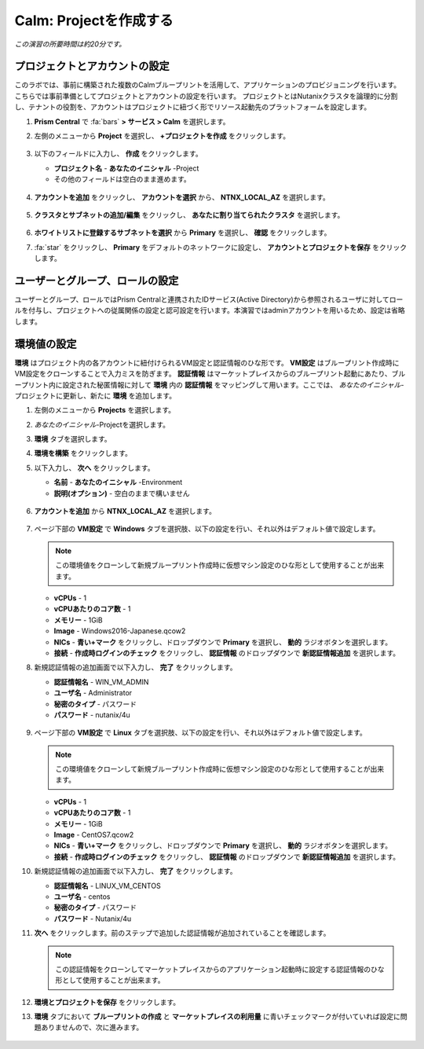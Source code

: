 .. _calm_project:

----------------------
Calm: Projectを作成する
----------------------

*この演習の所要時間は約20分です。*

プロジェクトとアカウントの設定
+++++++++++++++++++++

このラボでは、事前に構築された複数のCalmブループリントを活用して、アプリケーションのプロビジョニングを行います。こちらでは事前準備としてプロジェクトとアカウントの設定を行います。
プロジェクトとはNutanixクラスタを論理的に分割し、テナントの役割を、アカウントはプロジェクトに紐づく形でリソース起動先のプラットフォームを設定します。

#. **Prism Central** で :fa:`bars` **> サービス > Calm** を選択します。

#. 左側のメニューから **Project** を選択し、 **+プロジェクトを作成** をクリックします。

   .. figure:: images/2.png

#. 以下のフィールドに入力し、 **作成** をクリックします。

   - **プロジェクト名** - **あなたのイニシャル** -Project
   - その他のフィールドは空白のまま進めます。

   .. figure:: images/new-3-1.png

#. **アカウントを追加** をクリックし、 **アカウントを選択** から、 **NTNX_LOCAL_AZ** を選択します。

   .. figure:: images/new-3-2.png

#. **クラスタとサブネットの追加/編集** をクリックし、 **あなたに割り当てられたクラスタ** を選択します。

   .. figure:: images/new-3-3.png

#. **ホワイトリストに登録するサブネットを選択** から **Primary** を選択し、 **確認** をクリックします。

#. :fa:`star` をクリックし、 **Primary** をデフォルトのネットワークに設定し、 **アカウントとプロジェクトを保存** をクリックします。

   .. figure:: images/new-3-4.png
   
ユーザーとグループ、ロールの設定
+++++++++++++++++++++

ユーザーとグループ、ロールではPrism Centralと連携されたIDサービス(Active Directory)から参照されるユーザに対してロールを付与し、プロジェクトへの従属関係の設定と認可設定を行います。本演習ではadminアカウントを用いるため、設定は省略します。

環境値の設定
+++++++++++++++++++++

**環境** はプロジェクト内の各アカウントに紐付けられるVM設定と認証情報のひな形です。 **VM設定** はブループリント作成時にVM設定をクローンすることで入力ミスを防ぎます。 **認証情報** はマーケットプレイスからのブループリント起動にあたり、ブループリント内に設定された秘匿情報に対して **環境** 内の **認証情報** をマッピングして用います。ここでは、 *あなたのイニシャル*-プロジェクトに更新し、新たに **環境** を追加します。

#. 左側のメニューから **Projects** を選択します。

#. *あなたのイニシャル*-Projectを選択します。

#. **環境** タブを選択します。

#. **環境を構築** をクリックします。

#. 以下入力し、 **次へ** をクリックします。

   - **名前** - **あなたのイニシャル** -Environment
   - **説明(オプション)** - 空白のままで構いません

   .. figure:: images/new_32_env_1.png
       :align: center
       :alt: 環境 - 全般

#. **アカウントを追加** から **NTNX_LOCAL_AZ** を選択します。

   .. figure:: images/new_32_env_2.png
       :align: center
       :alt: 環境 - アカウント
       
#. ページ下部の **VM設定** で **Windows** タブを選択肢、以下の設定を行い、それ以外はデフォルト値で設定します。

   .. note::
     この環境値をクローンして新規ブループリント作成時に仮想マシン設定のひな形として使用することが出来ます。

   - **vCPUs** - 1
   - **vCPUあたりのコア数** - 1
   - **メモリー** - 1GiB
   - **Image** - Windows2016-Japanese.qcow2
   - **NICs** - **青い+マーク** をクリックし、ドロップダウンで **Primary** を選択し、 **動的** ラジオボタンを選択します。
   - **接続** - **作成時ログインのチェック** をクリックし、 **認証情報** のドロップダウンで **新認証情報追加** を選択します。

#. 新規認証情報の追加画面で以下入力し、 **完了** をクリックします。

   - **認証情報名** - WIN_VM_ADMIN
   - **ユーザ名** - Administrator
   - **秘密のタイプ** - パスワード
   - **パスワード** - nutanix/4u

   .. figure:: images/new_32_env_3.png
       :align: center
       :alt: 環境 - アカウント

   .. figure:: images/new_32_env_4.png
       :align: center
       :alt: 環境 - アカウント

   .. figure:: images/new_32_env_5.png
       :align: center
       :alt: 環境 - アカウント

   .. figure:: images/new_32_env_6.png
       :align: center
       :alt: 環境 - アカウント

   .. figure:: images/new_32_env_7.png
       :align: center
       :alt: 環境 - アカウント

   .. figure:: images/new_32_env_8.png
       :align: center
       :alt: 環境 - アカウント

#. ページ下部の **VM設定** で **Linux** タブを選択肢、以下の設定を行い、それ以外はデフォルト値で設定します。

   .. note::
     この環境値をクローンして新規ブループリント作成時に仮想マシン設定のひな形として使用することが出来ます。

   - **vCPUs** - 1
   - **vCPUあたりのコア数** - 1
   - **メモリー** - 1GiB
   - **Image** - CentOS7.qcow2
   - **NICs** - **青い+マーク** をクリックし、ドロップダウンで **Primary** を選択し、 **動的** ラジオボタンを選択します。
   - **接続** - **作成時ログインのチェック** をクリックし、 **認証情報** のドロップダウンで **新認証情報追加** を選択します。

#. 新規認証情報の追加画面で以下入力し、 **完了** をクリックします。

   - **認証情報名** - LINUX_VM_CENTOS
   - **ユーザ名** - centos
   - **秘密のタイプ** - パスワード
   - **パスワード** - Nutanix/4u

#. **次へ** をクリックします。前のステップで追加した認証情報が追加されていることを確認します。

   .. note::
     この認証情報をクローンしてマーケットプレイスからのアプリケーション起動時に設定する認証情報のひな形として使用することが出来ます。

#. **環境とプロジェクトを保存** をクリックします。

#. **環境** タブにおいて **ブループリントの作成** と **マーケットプレイスの利用量** に青いチェックマークが付いていれば設定に問題ありませんので、次に進みます。

   .. figure:: images/new_32_env_9.png
       :align: center
       :alt: 環境


